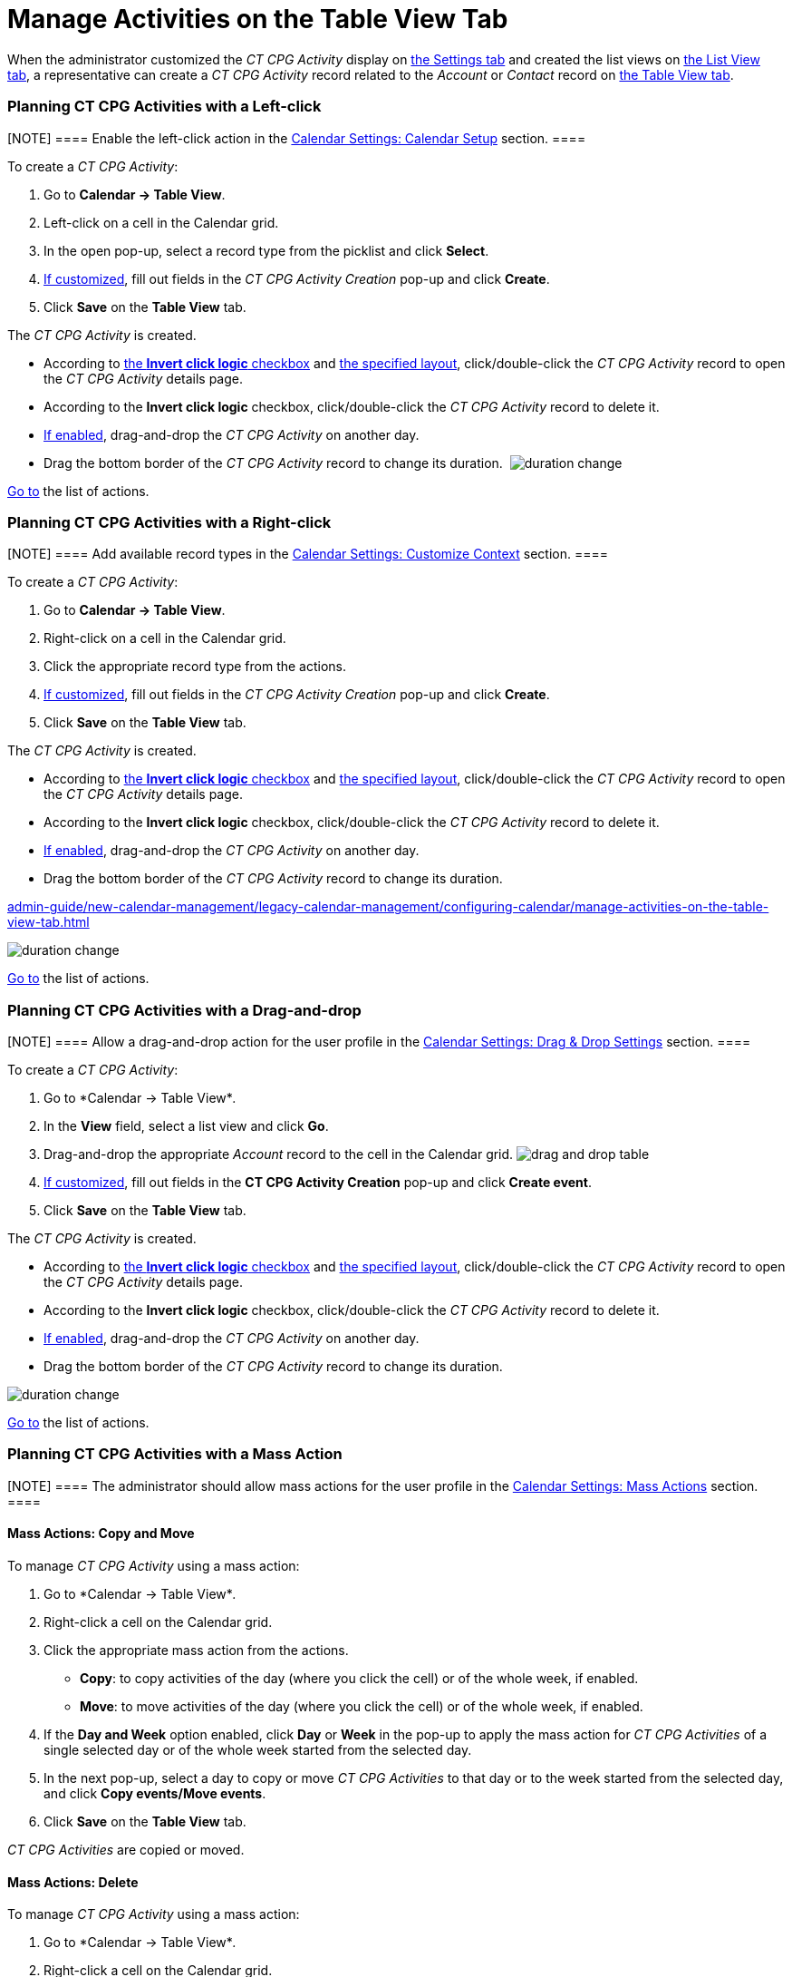 = Manage Activities on the Table View Tab

When the administrator customized the _CT CPG Activity_ display on
xref:configure-settings-for-the-calendar[the Settings tab] and
created the list views on
xref:admin-guide/new-calendar-management/legacy-calendar-management/configuring-calendar/manage-list-views-for-the-calendar[the List View tab], a
representative can create a__ CT CPG Activity__ record related to
the _Account_ or _Contact_ record
on xref:admin-guide/new-calendar-management/legacy-calendar-management/calendar-interface#h2_817238099[the Table View tab].

:toc: :toclevels: 3

[[h2__1016142066]]
=== Planning CT CPG Activities with a Left-click

[NOTE] ==== Enable the left-click action in
the xref:calendar-settings-calendar-setup[Calendar Settings:
Calendar Setup] section. ====

To create a _CT CPG Activity_:

. Go to *Calendar → Table View*.
. Left-click on a cell in the Calendar grid.
. In the open pop-up, select a record type from the picklist and click
*Select*.
. xref:calendar-settings-event-creation-pop-up-window-setup[If
customized], fill out fields in the _CT CPG Activity Creation_ pop-up
and click *Create*.
. Click *Save* on the *Table View* tab.

The _CT CPG Activity_ is created.

* According to xref:calendar-settings-calendar-setup[the *Invert
click logic* checkbox] and
xref:calendar-settings-customize-events#h2__1740967955[the
specified layout], click/double-click the _CT CPG Activity_ record to
open the _CT CPG Activity_ details page.
* According to the *Invert click logic* checkbox, click/double-click
the _CT CPG Activity_ record to delete it.
* xref:calendar-settings-drag-drop-settings[If enabled],
drag-and-drop the _CT CPG Activity_ on another day.
* Drag the bottom border of the _CT CPG Activity_ record to change its
duration. 
image:duration-change.png[]



xref:admin-guide/new-calendar-management/legacy-calendar-management/configuring-calendar/manage-activities-on-the-table-view-tab#listofactions[Go to]
the list of actions.

[[h2__481826363]]
=== Planning CT CPG Activities with a Right-click

[NOTE] ==== Add available record types in
the xref:calendar-settings-customize-context[Calendar Settings:
Customize Context] section. ====

To create a__ CT CPG Activity__:

. Go to *Calendar → Table View*.
. Right-click on a cell in the Calendar grid.
. Click the appropriate record type from the actions.
. xref:calendar-settings-event-creation-pop-up-window-setup[If
customized], fill out fields in the _CT CPG Activity Creation_ pop-up
and click *Create*.
. Click *Save* on the *Table View* tab.

The _CT CPG Activity_ is created.

* According to xref:calendar-settings-calendar-setup[the *Invert
click
logic* checkbox] and xref:calendar-settings-customize-events#h2__1740967955[the
specified layout], click/double-click the _CT CPG Activity_ record to
open the _CT CPG Activity_ details page.
* According to the *Invert click logic* checkbox, click/double-click
the _CT CPG Activity_ record to delete it.
* xref:calendar-settings-drag-drop-settings[If enabled],
drag-and-drop the _CT CPG Activity_ on another day.
* Drag the bottom border of the _CT CPG Activity_ record to change its
duration. 

xref:admin-guide/new-calendar-management/legacy-calendar-management/configuring-calendar/manage-activities-on-the-table-view-tab#listofactions[]

image:duration-change.png[]



xref:admin-guide/new-calendar-management/legacy-calendar-management/configuring-calendar/manage-activities-on-the-table-view-tab#listofactions[Go
to] the list of actions.

[[h2_726726502]]
=== Planning CT CPG Activities with a Drag-and-drop

[NOTE] ==== Allow a drag-and-drop action for the user profile in
the xref:calendar-settings-drag-drop-settings[Calendar Settings:
Drag & Drop Settings] section. ====

To create a__ CT CPG Activity__:

. Go to *Calendar → Table View*_._
. In the *View* field, select a list view and click *Go*.
. Drag-and-drop the appropriate _Account_ record to the cell in the
Calendar grid.
image:drag-and-drop-table.png[]
. xref:calendar-settings-event-creation-pop-up-window-setup[If
customized], fill out fields in the *CT CPG Activity Creation* pop-up
and click *Create event*.
. Click *Save* on the *Table View* tab. 

The _CT CPG Activity_ is created.

* According to xref:calendar-settings-calendar-setup[the *Invert
click
logic* checkbox] and xref:calendar-settings-customize-events#h2__1740967955[the
specified layout], click/double-click the _CT CPG Activity_ record to
open the _CT CPG Activity_ details page.
* According to the *Invert click logic* checkbox, click/double-click
the _CT CPG Activity_ record to delete it.
* xref:calendar-settings-drag-drop-settings[If enabled],
drag-and-drop the _CT CPG Activity_ on another day.
* Drag the bottom border of the _CT CPG Activity_ record to change its
duration. 

image:duration-change.png[]



xref:admin-guide/new-calendar-management/legacy-calendar-management/configuring-calendar/manage-activities-on-the-table-view-tab#listofactions[Go
to] the list of actions.

[[h2__1144528364]]
=== Planning CT CPG Activities with a Mass Action

[NOTE] ==== The administrator should allow mass actions for the
user profile in the xref:calendar-settings-mass-actions[Calendar
Settings: Mass Actions] section.  ====

[[h3_632475968]]
==== Mass Actions: Copy and Move

To manage__ CT CPG Activity__ using a mass action:

. Go to *Calendar → Table View*_._
. Right-click a cell on the Calendar grid.
. Click the appropriate mass action from the actions.
* *Copy*: to copy activities of the day (where you click the cell) or of
the whole week, if enabled.
* *Move*: to move activities of the day (where you click the cell) or of
the whole week, if enabled.
. If the *Day and Week* option enabled, click *Day* or *Week* in the
pop-up to apply the mass action for _CT CPG Activities_ of a single
selected day or of the whole week started from the selected day.
. In the next pop-up, select a day to copy or move__ CT CPG
Activities__ to that day or to the week started from the selected day,
and click *Copy events/Move events*.
. Click *Save* on the *Table View* tab. 

_CT CPG Activities_ are copied or moved.

[[h3__1934690656]]
==== Mass Actions: Delete

To manage__ CT CPG Activity__ using a mass action:

. Go to *Calendar → Table View*_._
. Right-click a cell on the Calendar grid.
. Click the *Delete* action from the actions.
. If the *Day and Week* option enabled, click *Day* or *Week* in the
pop-up to delete _CT CPG Activities_ of a single selected day or of the
whole week started from the selected day.
. Click *Delete events*.
. Click *Save* on the *Table View* tab. 

_CT CPG Activities_ are deleted.



xref:admin-guide/new-calendar-management/legacy-calendar-management/configuring-calendar/manage-activities-on-the-table-view-tab#listofactions[Go
to] the list of actions.

